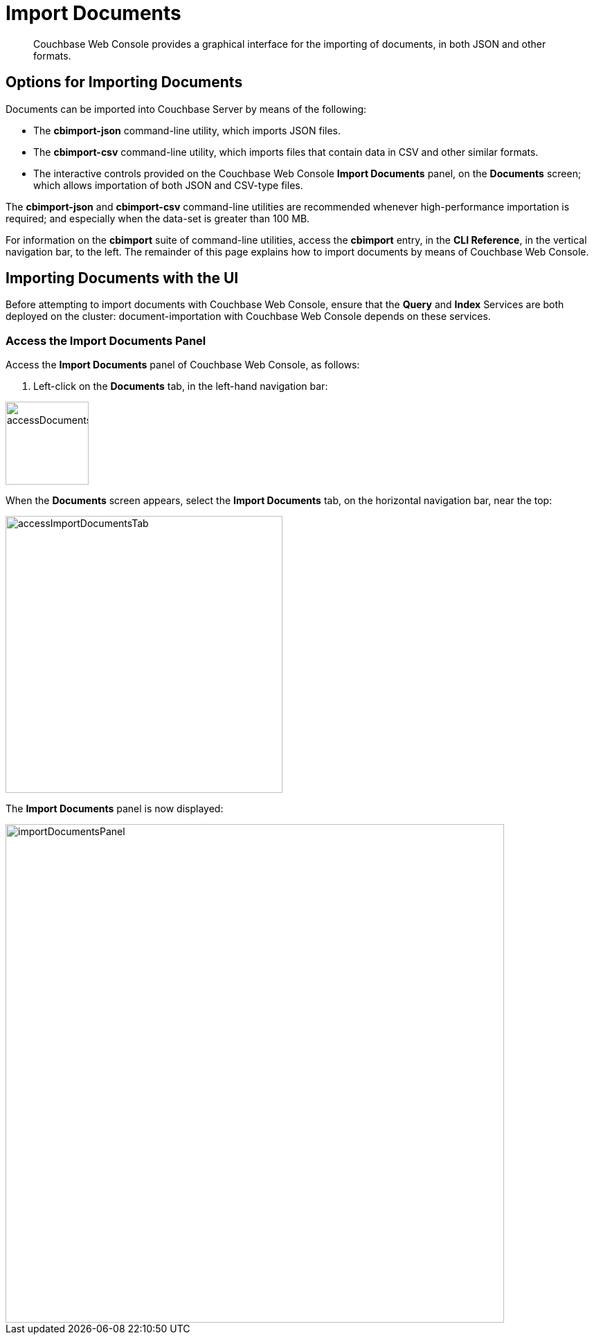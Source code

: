 = Import Documents

[abstract]
Couchbase Web Console provides a graphical interface for the importing of documents, in both JSON and other formats.

[#importing-documents]
== Options for Importing Documents

Documents can be imported into Couchbase Server by means of the following:

* The *cbimport-json* command-line utility, which imports JSON files.

* The *cbimport-csv* command-line utility, which imports files that contain data in CSV and other similar formats.

* The interactive controls provided on the Couchbase Web Console *Import Documents* panel, on the *Documents* screen; which allows importation of both JSON and CSV-type files.

The *cbimport-json* and *cbimport-csv* command-line utilities are recommended whenever high-performance importation is required; and especially when the data-set is greater than 100 MB.

For information on the *cbimport* suite of command-line utilities, access the *cbimport* entry, in the *CLI Reference*, in the vertical navigation bar, to the left.
The remainder of this page explains how to import documents by means of Couchbase Web Console.

[#importing-documents-with-the-UI]
== Importing Documents with the UI

Before attempting to import documents with Couchbase Web Console, ensure that the *Query* and *Index* Services are both deployed on the cluster: document-importation with Couchbase Web Console depends on these services.

[#access-the-import-documents-panel]
=== Access the Import Documents Panel

Access the *Import Documents* panel of Couchbase Web Console, as follows:

. Left-click on the *Documents* tab, in the left-hand navigation bar:

image::import-documents/accessDocumentsTab.png[,120,align=left]

When the *Documents* screen appears, select the *Import Documents* tab, on the horizontal navigation bar, near the top:

image::import-documents/accessImportDocumentsTab.png[,400,align=left]

The *Import Documents* panel is now displayed:

image::import-documents/importDocumentsPanel.png[,720,align=left]
